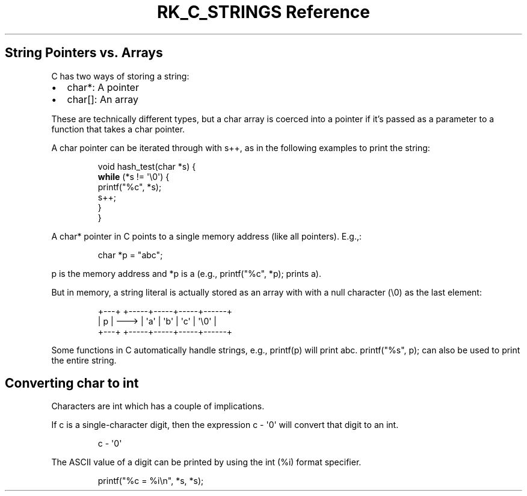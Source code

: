.\" Automatically generated by Pandoc 3.6
.\"
.TH "RK_C_STRINGS Reference" "" "" ""
.SH String Pointers vs.\ Arrays
C has two ways of storing a string:
.IP \[bu] 2
\f[CR]char*\f[R]: A pointer
.IP \[bu] 2
\f[CR]char[]\f[R]: An array
.PP
These are technically different types, but a \f[CR]char\f[R] array is
coerced into a pointer if it\[cq]s passed as a parameter to a function
that takes a \f[CR]char\f[R] pointer.
.PP
A \f[CR]char\f[R] pointer can be iterated through with \f[CR]s++\f[R],
as in the following examples to print the string:
.IP
.EX
void hash_test(char *s) {
    \f[B]while\f[R] (*s != \[aq]\[rs]0\[aq]) {
        printf(\[dq]%c\[dq], *s);
        s++;
    }
}
.EE
.PP
A \f[CR]char*\f[R] pointer in C points to a single memory address (like
all pointers).
E.g.,:
.IP
.EX
char *p = \[dq]abc\[dq];
.EE
.PP
\f[CR]p\f[R] is the memory address and \f[CR]*p\f[R] is \f[CR]a\f[R]
(e.g., \f[CR]printf(\[dq]%c\[dq], *p);\f[R] prints \f[CR]a\f[R]).
.PP
But in memory, a string literal is actually stored as an array with with
a null character (\f[CR]\[rs]0\f[R]) as the last element:
.IP
.EX
+\-\-\-+      +\-\-\-\-\-+\-\-\-\-\-+\-\-\-\-\-+\-\-\-\-\-\-+
| p | \-\-\-> | \[aq]a\[aq] | \[aq]b\[aq] | \[aq]c\[aq] | \[aq]\[rs]0\[aq] |
+\-\-\-+      +\-\-\-\-\-+\-\-\-\-\-+\-\-\-\-\-+\-\-\-\-\-\-+
.EE
.PP
Some functions in C automatically handle strings, e.g.,
\f[CR]printf(p)\f[R] will print \f[CR]abc\f[R].
\f[CR]printf(\[dq]%s\[dq], p);\f[R] can also be used to print the entire
string.
.SH Converting \f[CR]char\f[R] to \f[CR]int\f[R]
Characters are \f[CR]int\f[R] which has a couple of implications.
.PP
If \f[CR]c\f[R] is a single\-character digit, then the expression
\f[CR]c \- \[aq]0\[aq]\f[R] will convert that digit to an
\f[CR]int\f[R].
.IP
.EX
c\ \-\ \[aq]0\[aq]
.EE
.PP
The ASCII value of a digit can be printed by using the \f[CR]int\f[R]
(\f[CR]%i\f[R]) format specifier.
.IP
.EX
printf(\[dq]%c = %i\[rs]n\[dq], *s, *s);
.EE
